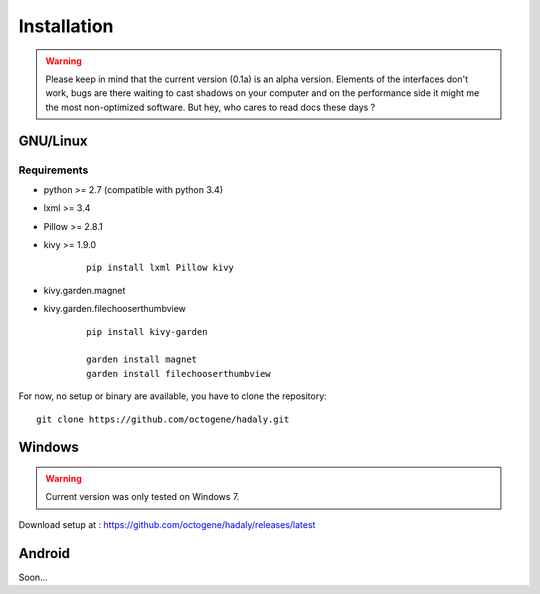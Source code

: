 Installation
------------

.. warning:: Please keep in mind that the current version (0.1a) is an alpha version. Elements of the interfaces don't work, bugs are there waiting to cast shadows on your computer
             and on the performance side it might me the most non-optimized software. But hey, who cares to read docs these days ?

GNU/Linux
~~~~~~~~~

Requirements
''''''''''''

- python >= 2.7 (compatible with python 3.4)
- lxml >= 3.4
- Pillow >= 2.8.1
- kivy >= 1.9.0

    ::

        pip install lxml Pillow kivy

- kivy.garden.magnet
- kivy.garden.filechooserthumbview

    ::

        pip install kivy-garden

        garden install magnet
        garden install filechooserthumbview

For now, no setup or binary are available, you have to clone the repository:

::

    git clone https://github.com/octogene/hadaly.git


Windows
~~~~~~~

.. warning:: Current version was only tested on Windows 7.

Download setup at : https://github.com/octogene/hadaly/releases/latest

Android
~~~~~~~

Soon...
